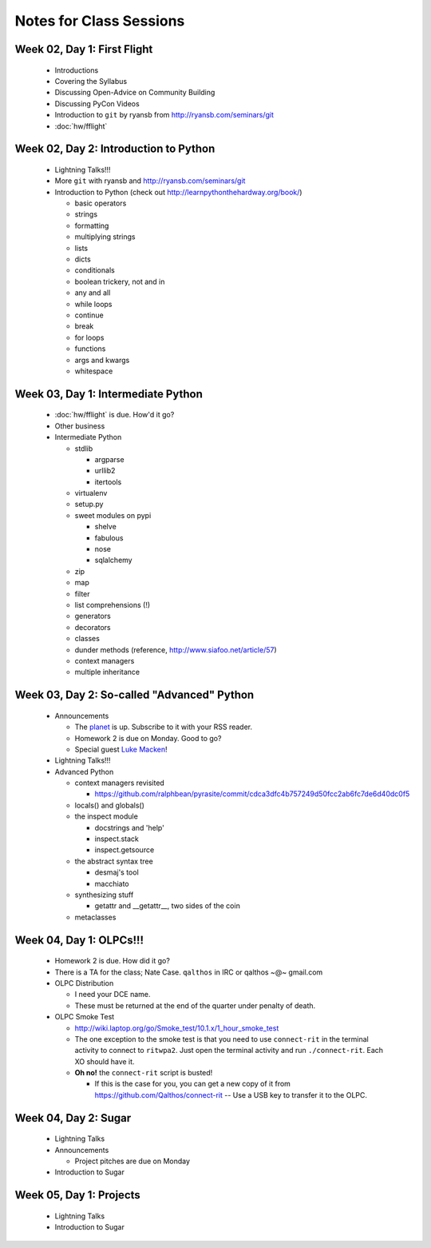 Notes for Class Sessions
========================

Week 02, Day 1:  First Flight
-----------------------------

 - Introductions
 - Covering the Syllabus
 - Discussing Open-Advice on Community Building
 - Discussing PyCon Videos
 - Introduction to ``git`` by ryansb from http://ryansb.com/seminars/git
 - :doc:`hw/fflight`


Week 02, Day 2:  Introduction to Python
---------------------------------------

 - Lightning Talks!!!
 - More ``git`` with ryansb and http://ryansb.com/seminars/git
 - Introduction to Python (check out http://learnpythonthehardway.org/book/)

   - basic operators
   - strings
   - formatting
   - multiplying strings
   - lists
   - dicts
   - conditionals
   - boolean trickery, not and in
   - any and all
   - while loops
   - continue
   - break
   - for loops
   - functions
   - args and kwargs
   - whitespace

Week 03, Day 1:  Intermediate Python
------------------------------------

 - :doc:`hw/fflight` is due.  How'd it go?
 - Other business
 - Intermediate Python

   - stdlib

     - argparse
     - urllib2
     - itertools

   - virtualenv
   - setup.py
   - sweet modules on pypi

     - shelve
     - fabulous
     - nose
     - sqlalchemy

   - zip
   - map
   - filter
   - list comprehensions (!)
   - generators
   - decorators
   - classes
   - dunder methods (reference, http://www.siafoo.net/article/57)
   - context managers
   - multiple inheritance

Week 03, Day 2:  So-called "Advanced" Python
--------------------------------------------

 - Announcements

   - The `planet <http://threebean.org/floss-planet>`_ is up.  Subscribe to it
     with your RSS reader.
   - Homework 2 is due on Monday.  Good to go?
   - Special guest `Luke Macken <http://lewk.org>`_!

 - Lightning Talks!!!
 - Advanced Python

   - context managers revisited

     - https://github.com/ralphbean/pyrasite/commit/cdca3dfc4b757249d50fcc2ab6fc7de6d40dc0f5

   - locals() and globals()
   - the inspect module

     - docstrings and 'help'
     - inspect.stack
     - inspect.getsource

   - the abstract syntax tree

     - desmaj's tool
     - macchiato

   - synthesizing stuff

     - getattr and __getattr__, two sides of the coin

   - metaclasses

Week 04, Day 1:  OLPCs!!!
-------------------------

 - Homework 2 is due.  How did it go?
 - There is a TA for the class; Nate Case.
   ``qalthos`` in IRC or qalthos ~@~ gmail.com
 - OLPC Distribution

   - I need your DCE name.
   - These must be returned at the end of the quarter under penalty of death.

 - OLPC Smoke Test

   - http://wiki.laptop.org/go/Smoke_test/10.1.x/1_hour_smoke_test
   - The one exception to the smoke test is that you need to
     use ``connect-rit`` in the terminal activity to connect
     to ``ritwpa2``.  Just open the terminal activity and run
     ``./connect-rit``.  Each XO should have it.
   - **Oh no!** the ``connect-rit`` script is busted!

     - If this is the case for you, you can get a new copy of it from
       https://github.com/Qalthos/connect-rit -- Use a USB key to transfer it
       to the OLPC.

Week 04, Day 2:  Sugar
----------------------

 - Lightning Talks
 - Announcements

   - Project pitches are due on Monday

 - Introduction to Sugar

Week 05, Day 1:  Projects
-------------------------

 - Lightning Talks
 - Introduction to Sugar
